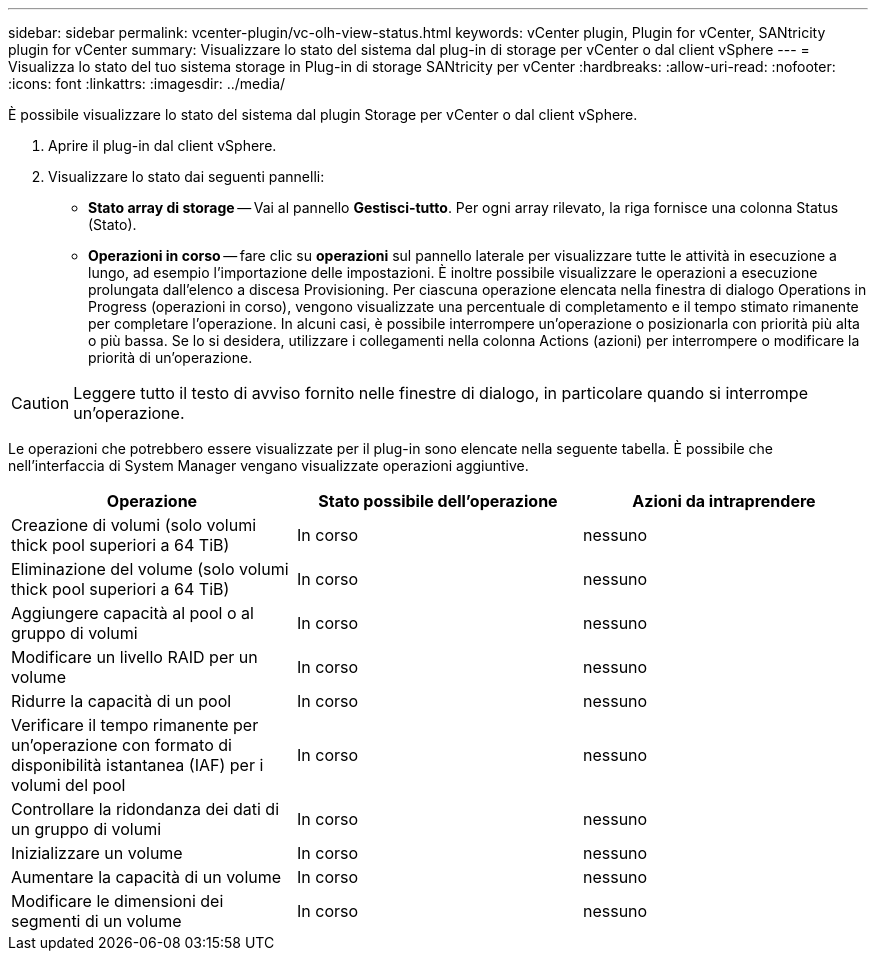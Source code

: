 ---
sidebar: sidebar 
permalink: vcenter-plugin/vc-olh-view-status.html 
keywords: vCenter plugin, Plugin for vCenter, SANtricity plugin for vCenter 
summary: Visualizzare lo stato del sistema dal plug-in di storage per vCenter o dal client vSphere 
---
= Visualizza lo stato del tuo sistema storage in Plug-in di storage SANtricity per vCenter
:hardbreaks:
:allow-uri-read: 
:nofooter: 
:icons: font
:linkattrs: 
:imagesdir: ../media/


[role="lead"]
È possibile visualizzare lo stato del sistema dal plugin Storage per vCenter o dal client vSphere.

. Aprire il plug-in dal client vSphere.
. Visualizzare lo stato dai seguenti pannelli:
+
** *Stato array di storage* -- Vai al pannello *Gestisci-tutto*. Per ogni array rilevato, la riga fornisce una colonna Status (Stato).
** *Operazioni in corso* -- fare clic su *operazioni* sul pannello laterale per visualizzare tutte le attività in esecuzione a lungo, ad esempio l'importazione delle impostazioni. È inoltre possibile visualizzare le operazioni a esecuzione prolungata dall'elenco a discesa Provisioning. Per ciascuna operazione elencata nella finestra di dialogo Operations in Progress (operazioni in corso), vengono visualizzate una percentuale di completamento e il tempo stimato rimanente per completare l'operazione. In alcuni casi, è possibile interrompere un'operazione o posizionarla con priorità più alta o più bassa. Se lo si desidera, utilizzare i collegamenti nella colonna Actions (azioni) per interrompere o modificare la priorità di un'operazione.





CAUTION: Leggere tutto il testo di avviso fornito nelle finestre di dialogo, in particolare quando si interrompe un'operazione.

Le operazioni che potrebbero essere visualizzate per il plug-in sono elencate nella seguente tabella. È possibile che nell'interfaccia di System Manager vengano visualizzate operazioni aggiuntive.

|===
| Operazione | Stato possibile dell'operazione | Azioni da intraprendere 


| Creazione di volumi (solo volumi thick pool superiori a 64 TiB) | In corso | nessuno 


| Eliminazione del volume (solo volumi thick pool superiori a 64 TiB) | In corso | nessuno 


| Aggiungere capacità al pool o al gruppo di volumi | In corso | nessuno 


| Modificare un livello RAID per un volume | In corso | nessuno 


| Ridurre la capacità di un pool | In corso | nessuno 


| Verificare il tempo rimanente per un'operazione con formato di disponibilità istantanea (IAF) per i volumi del pool | In corso | nessuno 


| Controllare la ridondanza dei dati di un gruppo di volumi | In corso | nessuno 


| Inizializzare un volume | In corso | nessuno 


| Aumentare la capacità di un volume | In corso | nessuno 


| Modificare le dimensioni dei segmenti di un volume | In corso | nessuno 
|===